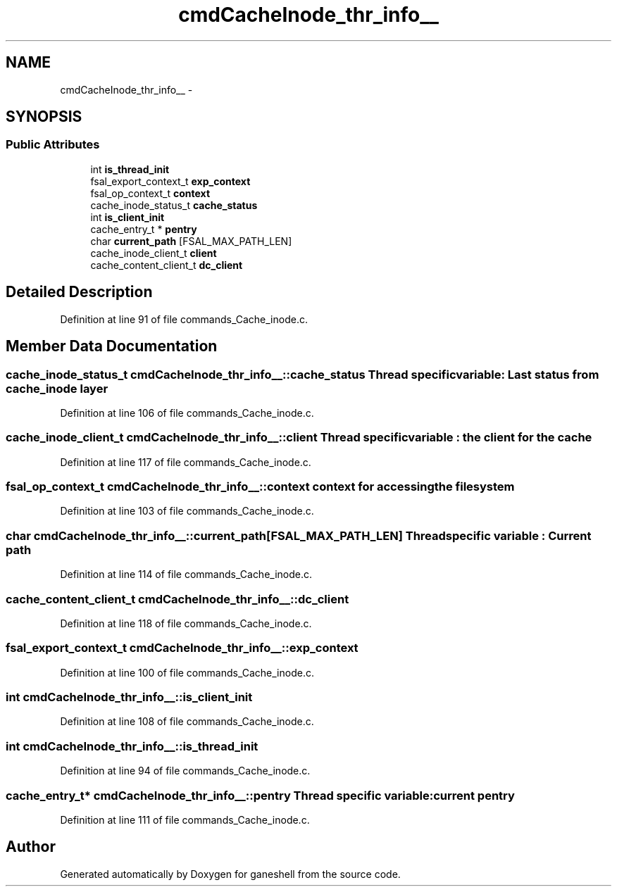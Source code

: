 .TH "cmdCacheInode_thr_info__" 3 "15 Sep 2010" "Version 0.1" "ganeshell" \" -*- nroff -*-
.ad l
.nh
.SH NAME
cmdCacheInode_thr_info__ \- 
.SH SYNOPSIS
.br
.PP
.SS "Public Attributes"

.in +1c
.ti -1c
.RI "int \fBis_thread_init\fP"
.br
.ti -1c
.RI "fsal_export_context_t \fBexp_context\fP"
.br
.ti -1c
.RI "fsal_op_context_t \fBcontext\fP"
.br
.ti -1c
.RI "cache_inode_status_t \fBcache_status\fP"
.br
.ti -1c
.RI "int \fBis_client_init\fP"
.br
.ti -1c
.RI "cache_entry_t * \fBpentry\fP"
.br
.ti -1c
.RI "char \fBcurrent_path\fP [FSAL_MAX_PATH_LEN]"
.br
.ti -1c
.RI "cache_inode_client_t \fBclient\fP"
.br
.ti -1c
.RI "cache_content_client_t \fBdc_client\fP"
.br
.in -1c
.SH "Detailed Description"
.PP 
Definition at line 91 of file commands_Cache_inode.c.
.SH "Member Data Documentation"
.PP 
.SS "cache_inode_status_t \fBcmdCacheInode_thr_info__::cache_status\fP"Thread specific variable: Last status from cache_inode layer 
.PP
Definition at line 106 of file commands_Cache_inode.c.
.SS "cache_inode_client_t \fBcmdCacheInode_thr_info__::client\fP"Thread specific variable : the client for the cache 
.PP
Definition at line 117 of file commands_Cache_inode.c.
.SS "fsal_op_context_t \fBcmdCacheInode_thr_info__::context\fP"context for accessing the filesystem 
.PP
Definition at line 103 of file commands_Cache_inode.c.
.SS "char \fBcmdCacheInode_thr_info__::current_path\fP[FSAL_MAX_PATH_LEN]"Thread specific variable : Current path 
.PP
Definition at line 114 of file commands_Cache_inode.c.
.SS "cache_content_client_t \fBcmdCacheInode_thr_info__::dc_client\fP"
.PP
Definition at line 118 of file commands_Cache_inode.c.
.SS "fsal_export_context_t \fBcmdCacheInode_thr_info__::exp_context\fP"
.PP
Definition at line 100 of file commands_Cache_inode.c.
.SS "int \fBcmdCacheInode_thr_info__::is_client_init\fP"
.PP
Definition at line 108 of file commands_Cache_inode.c.
.SS "int \fBcmdCacheInode_thr_info__::is_thread_init\fP"
.PP
Definition at line 94 of file commands_Cache_inode.c.
.SS "cache_entry_t* \fBcmdCacheInode_thr_info__::pentry\fP"Thread specific variable: current pentry 
.PP
Definition at line 111 of file commands_Cache_inode.c.

.SH "Author"
.PP 
Generated automatically by Doxygen for ganeshell from the source code.
